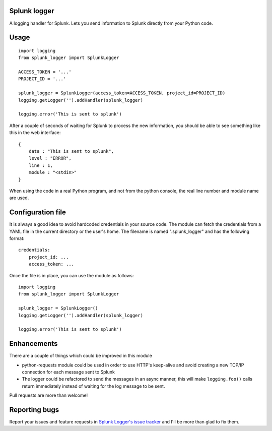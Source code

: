 Splunk logger
=============

A logging handler for Splunk. Lets you send information to Splunk directly from your Python code.

Usage
=====

::

    import logging
    from splunk_logger import SplunkLogger
    
    ACCESS_TOKEN = '...'
    PROJECT_ID = '...'
    
    splunk_logger = SplunkLogger(access_token=ACCESS_TOKEN, project_id=PROJECT_ID)
    logging.getLogger('').addHandler(splunk_logger)
    
    logging.error('This is sent to splunk')
    
After a couple of seconds of waiting for Splunk to process the new information,
you should be able to see something like this in the web interface:

::

    {
        data : "This is sent to splunk",
        level : "ERROR",
        line : 1,
        module : "<stdin>"
    }

When using the code in a real Python program, and not from the python console,
the real line number and module name are used.

Configuration file
==================

It is always a good idea to avoid hardcoded credentials in your source code.
The module can fetch the credentials from a YAML file in the current directory
or the user's home. The filename is named ".splunk_logger" and has the following
format:

::

    credentials:
        project_id: ...
        access_token: ...

Once the file is in place, you can use the module as follows:

::

    import logging
    from splunk_logger import SplunkLogger
    
    splunk_logger = SplunkLogger()
    logging.getLogger('').addHandler(splunk_logger)
    
    logging.error('This is sent to splunk')

Enhancements
============

There are a couple of things which could be improved in this module

* python-requests module could be used in order to use HTTP's keep-alive and
  avoid creating a new TCP/IP connection for each message sent to Splunk
* The logger could be refactored to send the messages in an async manner,
  this will make ``logging.foo()`` calls return immediately instead of waiting
  for the log message to be sent.  
 
Pull requests are more than welcome!

Reporting bugs
==============

Report your issues and feature requests in `Splunk Logger's issue
tracker <https://github.com/andresriancho/splunk-logger/issues>`_ and I'll
be more than glad to fix them.

